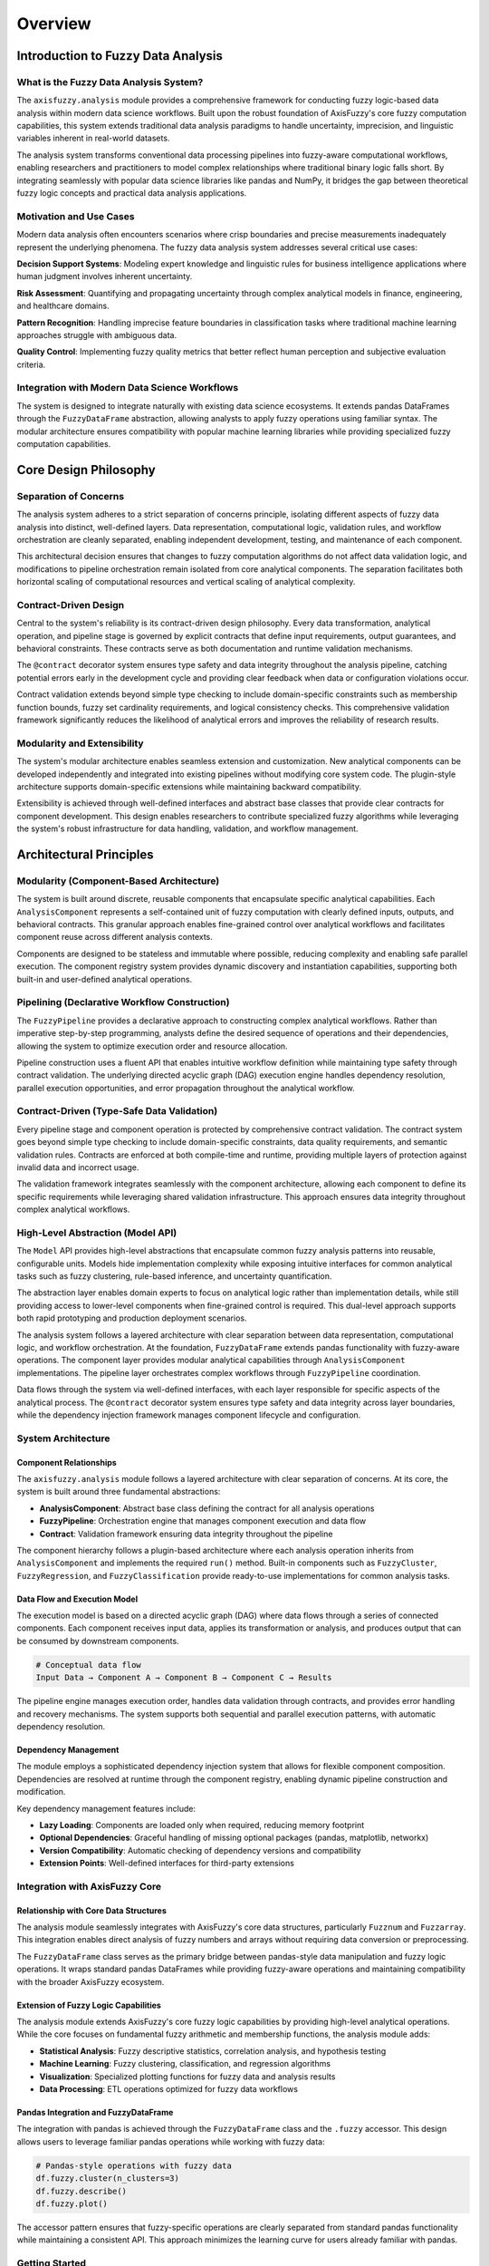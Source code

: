 ========
Overview
========

Introduction to Fuzzy Data Analysis
------------------------------------

What is the Fuzzy Data Analysis System?
~~~~~~~~~~~~~~~~~~~~~~~~~~~~~~~~~~~~~~~~

The ``axisfuzzy.analysis`` module provides a comprehensive framework for conducting 
fuzzy logic-based data analysis within modern data science workflows. Built upon the 
robust foundation of AxisFuzzy's core fuzzy computation capabilities, this system 
extends traditional data analysis paradigms to handle uncertainty, imprecision, and 
linguistic variables inherent in real-world datasets.

The analysis system transforms conventional data processing pipelines into fuzzy-aware 
computational workflows, enabling researchers and practitioners to model complex 
relationships where traditional binary logic falls short. By integrating seamlessly 
with popular data science libraries like pandas and NumPy, it bridges the gap between 
theoretical fuzzy logic concepts and practical data analysis applications.

Motivation and Use Cases
~~~~~~~~~~~~~~~~~~~~~~~~~

Modern data analysis often encounters scenarios where crisp boundaries and precise 
measurements inadequately represent the underlying phenomena. The fuzzy data analysis 
system addresses several critical use cases:

**Decision Support Systems**: Modeling expert knowledge and linguistic rules for 
business intelligence applications where human judgment involves inherent uncertainty.

**Risk Assessment**: Quantifying and propagating uncertainty through complex analytical 
models in finance, engineering, and healthcare domains.

**Pattern Recognition**: Handling imprecise feature boundaries in classification tasks 
where traditional machine learning approaches struggle with ambiguous data.

**Quality Control**: Implementing fuzzy quality metrics that better reflect human 
perception and subjective evaluation criteria.

Integration with Modern Data Science Workflows
~~~~~~~~~~~~~~~~~~~~~~~~~~~~~~~~~~~~~~~~~~~~~~~

The system is designed to integrate naturally with existing data science ecosystems. 
It extends pandas DataFrames through the ``FuzzyDataFrame`` abstraction, allowing 
analysts to apply fuzzy operations using familiar syntax. The modular architecture 
ensures compatibility with popular machine learning libraries while providing 
specialized fuzzy computation capabilities.

Core Design Philosophy
-----------------------

Separation of Concerns
~~~~~~~~~~~~~~~~~~~~~~

The analysis system adheres to a strict separation of concerns principle, isolating 
different aspects of fuzzy data analysis into distinct, well-defined layers. Data 
representation, computational logic, validation rules, and workflow orchestration are 
cleanly separated, enabling independent development, testing, and maintenance of each 
component.

This architectural decision ensures that changes to fuzzy computation algorithms do not 
affect data validation logic, and modifications to pipeline orchestration remain 
isolated from core analytical components. The separation facilitates both horizontal 
scaling of computational resources and vertical scaling of analytical complexity.

Contract-Driven Design
~~~~~~~~~~~~~~~~~~~~~~~

Central to the system's reliability is its contract-driven design philosophy. Every data 
transformation, analytical operation, and pipeline stage is governed by explicit 
contracts that define input requirements, output guarantees, and behavioral constraints. 
These contracts serve as both documentation and runtime validation mechanisms.

The ``@contract`` decorator system ensures type safety and data integrity throughout 
the analysis pipeline, catching potential errors early in the development cycle and 
providing clear feedback when data or configuration violations occur.

Contract validation extends beyond simple type checking to include domain-specific 
constraints such as membership function bounds, fuzzy set cardinality requirements, 
and logical consistency checks. This comprehensive validation framework significantly 
reduces the likelihood of analytical errors and improves the reliability of research 
results.

Modularity and Extensibility
~~~~~~~~~~~~~~~~~~~~~~~~~~~~~

The system's modular architecture enables seamless extension and customization. New 
analytical components can be developed independently and integrated into existing 
pipelines without modifying core system code. The plugin-style architecture supports 
domain-specific extensions while maintaining backward compatibility.

Extensibility is achieved through well-defined interfaces and abstract base classes 
that provide clear contracts for component development. This design enables researchers 
to contribute specialized fuzzy algorithms while leveraging the system's robust 
infrastructure for data handling, validation, and workflow management.

Architectural Principles
-------------------------

Modularity (Component-Based Architecture)
~~~~~~~~~~~~~~~~~~~~~~~~~~~~~~~~~~~~~~~~~~

The system is built around discrete, reusable components that encapsulate specific 
analytical capabilities. Each ``AnalysisComponent`` represents a self-contained unit 
of fuzzy computation with clearly defined inputs, outputs, and behavioral contracts. 
This granular approach enables fine-grained control over analytical workflows and 
facilitates component reuse across different analysis contexts.

Components are designed to be stateless and immutable where possible, reducing 
complexity and enabling safe parallel execution. The component registry system 
provides dynamic discovery and instantiation capabilities, supporting both built-in 
and user-defined analytical operations.

Pipelining (Declarative Workflow Construction)
~~~~~~~~~~~~~~~~~~~~~~~~~~~~~~~~~~~~~~~~~~~~~~~

The ``FuzzyPipeline`` provides a declarative approach to constructing complex 
analytical workflows. Rather than imperative step-by-step programming, analysts 
define the desired sequence of operations and their dependencies, allowing the system 
to optimize execution order and resource allocation.

Pipeline construction uses a fluent API that enables intuitive workflow definition 
while maintaining type safety through contract validation. The underlying directed 
acyclic graph (DAG) execution engine handles dependency resolution, parallel execution 
opportunities, and error propagation throughout the analytical workflow.

Contract-Driven (Type-Safe Data Validation)
~~~~~~~~~~~~~~~~~~~~~~~~~~~~~~~~~~~~~~~~~~~~

Every pipeline stage and component operation is protected by comprehensive contract validation. 
The contract system goes beyond simple type checking to include domain-specific constraints, 
data quality requirements, and semantic validation rules. Contracts are enforced at 
both compile-time and runtime, providing multiple layers of protection against invalid 
data and incorrect usage.

The validation framework integrates seamlessly with the component architecture, allowing 
each component to define its specific requirements while leveraging shared validation 
infrastructure. This approach ensures data integrity throughout complex analytical workflows.

High-Level Abstraction (Model API)
~~~~~~~~~~~~~~~~~~~~~~~~~~~~~~~~~~~

The ``Model`` API provides high-level abstractions that encapsulate common fuzzy analysis 
patterns into reusable, configurable units. Models hide implementation complexity while 
exposing intuitive interfaces for common analytical tasks such as fuzzy clustering, 
rule-based inference, and uncertainty quantification.

The abstraction layer enables domain experts to focus on analytical logic rather than 
implementation details, while still providing access to lower-level components when 
fine-grained control is required. This dual-level approach supports both rapid 
prototyping and production deployment scenarios.

The analysis system follows a layered architecture with clear separation between data 
representation, computational logic, and workflow orchestration. At the foundation, 
``FuzzyDataFrame`` extends pandas functionality with fuzzy-aware operations. The 
component layer provides modular analytical capabilities through ``AnalysisComponent`` 
implementations. The pipeline layer orchestrates complex workflows through 
``FuzzyPipeline`` coordination.

Data flows through the system via well-defined interfaces, with each layer responsible 
for specific aspects of the analytical process. The ``@contract`` decorator system 
ensures type safety and data integrity across layer boundaries, while the dependency 
injection framework manages component lifecycle and configuration.

System Architecture
~~~~~~~~~~~~~~~~~~~

Component Relationships
+++++++++++++++++++++++

The ``axisfuzzy.analysis`` module follows a layered architecture with clear separation 
of concerns. At its core, the system is built around three fundamental abstractions:

- **AnalysisComponent**: Abstract base class defining the contract for all analysis operations
- **FuzzyPipeline**: Orchestration engine that manages component execution and data flow
- **Contract**: Validation framework ensuring data integrity throughout the pipeline

The component hierarchy follows a plugin-based architecture where each analysis 
operation inherits from ``AnalysisComponent`` and implements the required ``run()`` 
method. Built-in components such as ``FuzzyCluster``, ``FuzzyRegression``, and 
``FuzzyClassification`` provide ready-to-use implementations for common analysis tasks.

Data Flow and Execution Model
++++++++++++++++++++++++++++++

The execution model is based on a directed acyclic graph (DAG) where data flows 
through a series of connected components. Each component receives input data, applies 
its transformation or analysis, and produces output that can be consumed by downstream 
components.

.. code-block:: text

   # Conceptual data flow
   Input Data → Component A → Component B → Component C → Results

The pipeline engine manages execution order, handles data validation through contracts, 
and provides error handling and recovery mechanisms. The system supports both 
sequential and parallel execution patterns, with automatic dependency resolution.

Dependency Management
+++++++++++++++++++++

The module employs a sophisticated dependency injection system that allows for 
flexible component composition. Dependencies are resolved at runtime through the 
component registry, enabling dynamic pipeline construction and modification.

Key dependency management features include:

- **Lazy Loading**: Components are loaded only when required, reducing memory footprint
- **Optional Dependencies**: Graceful handling of missing optional packages (pandas, matplotlib, networkx)
- **Version Compatibility**: Automatic checking of dependency versions and compatibility
- **Extension Points**: Well-defined interfaces for third-party extensions

Integration with AxisFuzzy Core
~~~~~~~~~~~~~~~~~~~~~~~~~~~~~~~

Relationship with Core Data Structures
+++++++++++++++++++++++++++++++++++++++

The analysis module seamlessly integrates with AxisFuzzy's core data structures, 
particularly ``Fuzznum`` and ``Fuzzarray``. This integration enables direct analysis 
of fuzzy numbers and arrays without requiring data conversion or preprocessing.

The ``FuzzyDataFrame`` class serves as the primary bridge between pandas-style data 
manipulation and fuzzy logic operations. It wraps standard pandas DataFrames while 
providing fuzzy-aware operations and maintaining compatibility with the broader 
AxisFuzzy ecosystem.

Extension of Fuzzy Logic Capabilities
++++++++++++++++++++++++++++++++++++++

The analysis module extends AxisFuzzy's core fuzzy logic capabilities by providing 
high-level analytical operations. While the core focuses on fundamental fuzzy 
arithmetic and membership functions, the analysis module adds:

- **Statistical Analysis**: Fuzzy descriptive statistics, correlation analysis, and hypothesis testing
- **Machine Learning**: Fuzzy clustering, classification, and regression algorithms
- **Visualization**: Specialized plotting functions for fuzzy data and analysis results
- **Data Processing**: ETL operations optimized for fuzzy data workflows

Pandas Integration and FuzzyDataFrame
+++++++++++++++++++++++++++++++++++++

The integration with pandas is achieved through the ``FuzzyDataFrame`` class and the 
``.fuzzy`` accessor. This design allows users to leverage familiar pandas operations 
while working with fuzzy data:

.. code-block:: python

   # Pandas-style operations with fuzzy data
   df.fuzzy.cluster(n_clusters=3)
   df.fuzzy.describe()
   df.fuzzy.plot()

The accessor pattern ensures that fuzzy-specific operations are clearly separated 
from standard pandas functionality while maintaining a consistent API. This approach 
minimizes the learning curve for users already familiar with pandas.

Getting Started
~~~~~~~~~~~~~~~

Installation and Dependencies
++++++++++++++++++++++++++++++

The fuzzy data analysis extension is included with AxisFuzzy but requires additional 
dependencies for full functionality. Install the complete analysis suite using:

.. code-block:: bash

   pip install axisfuzzy[analysis]

This installs pandas, matplotlib, and networkx alongside the core AxisFuzzy package. 
For minimal installations, these dependencies are optional and loaded dynamically 
when required.

Basic Usage Patterns
+++++++++++++++++++++

The analysis module follows consistent patterns across all components. The basic 
workflow involves three steps: data preparation, component configuration, and 
execution:

.. code-block:: python

   from axisfuzzy.analysis import FuzzyDataFrame
   from axisfuzzy.analysis.component.basic import ToolNormalization, ToolFuzzification
   from axisfuzzy.fuzzifier import Fuzzifier
   
   # 1. Data preparation
   df = FuzzyDataFrame(data)
   
   # 2. Component configuration
   normalizer = ToolNormalization(method='min_max', axis=1)
   fuzzifier = ToolFuzzification(fuzzifier=Fuzzifier(mf='gaussmf', mtype='qrofn'))
   
   # 3. Execution
   normalized_data = normalizer.run(df)
   fuzzy_results = fuzzifier.run(normalized_data)

This pattern is consistent across all analysis components, providing a predictable 
and intuitive interface for users.

Simple Example Workflow
++++++++++++++++++++++++

Here's a complete example demonstrating fuzzy data analysis:

.. code-block:: python

   import numpy as np
   import pandas as pd
   from axisfuzzy.analysis.app.model import Model
   from axisfuzzy.analysis.component.basic import ToolNormalization, ToolSimpleAggregation
   from axisfuzzy.analysis.build_in import ContractCrispTable
   from axisfuzzy.fuzzifier import Fuzzifier
   
   # Create a simple analysis model
   class SimpleAnalysisModel(Model):
       def __init__(self):
           super().__init__()
           self.normalizer = ToolNormalization(method='min_max', axis=0)
           self.aggregator = ToolSimpleAggregation(operation='mean', axis=1)
       
       def get_config(self) -> dict:
           return {}
       
       def forward(self, data: ContractCrispTable):
           normalized_data = self.normalizer(data)
           result = self.aggregator(normalized_data)
           return result
   
   # Create sample crisp data
   data = np.random.rand(10, 3)
   df = pd.DataFrame(data, columns=['x', 'y', 'z'])
   
   # Create and run the model
   model = SimpleAnalysisModel()
   result = df.fuzzy.run(model)
   
   print("Analysis completed:", result)

This example showcases the seamless integration between data preparation, analysis 
execution, and result visualization within the AxisFuzzy ecosystem.

Key Components Overview
------------------------

AnalysisComponent: The Building Blocks
~~~~~~~~~~~~~~~~~~~~~~~~~~~~~~~~~~~~~~~

``AnalysisComponent`` serves as the fundamental building block of the analysis system. 
Each component encapsulates a specific analytical operation, from simple data 
transformations to complex fuzzy inference procedures. Components implement 
standardized interfaces for configuration management, execution control, and result 
handling.

The base component architecture provides automatic support for parameter validation, 
execution logging, and error handling. Derived components focus solely on their 
specific analytical logic while inheriting robust infrastructure capabilities. This 
design pattern ensures consistent behavior across all system components.

FuzzyPipeline: Workflow Orchestration
~~~~~~~~~~~~~~~~~~~~~~~~~~~~~~~~~~~~~~

``FuzzyPipeline`` orchestrates the execution of multiple analysis components in a 
coordinated workflow. The pipeline system manages data flow between components, 
handles dependency resolution, and provides comprehensive error handling and recovery 
mechanisms.

Pipelines support both sequential and parallel execution patterns, automatically 
optimizing resource utilization based on component dependencies and available 
computational resources. The declarative pipeline definition enables clear 
documentation of analytical workflows and facilitates reproducible research practices.

Contract: Data Validation and Type Safety
~~~~~~~~~~~~~~~~~~~~~~~~~~~~~~~~~~~~~~~~~~

The ``Contract`` system provides comprehensive data validation and type safety 
throughout the analysis pipeline. Contracts define not only data types but also 
semantic constraints, quality requirements, and business rules that govern data 
processing operations.

Runtime contract enforcement prevents invalid data from propagating through analytical 
workflows, while compile-time contract checking catches potential issues during 
development. The contract system integrates with Python's type hinting system to 
provide IDE support and static analysis capabilities.

Model: High-Level Analysis Abstractions
~~~~~~~~~~~~~~~~~~~~~~~~~~~~~~~~~~~~~~~~

The ``Model`` API provides pre-configured, domain-specific analytical workflows that 
encapsulate best practices for common fuzzy analysis tasks. Models combine multiple 
components and pipelines into cohesive analytical units that can be easily configured 
and deployed.

Models abstract away implementation complexity while maintaining full configurability 
for advanced users. The model system supports both interactive analysis and production 
deployment, with automatic optimization for different execution environments and 
performance requirements.
